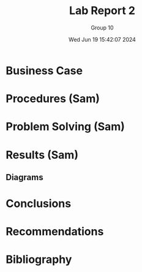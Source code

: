 #+title: Lab Report 2
#+AUTHOR: Group 10
#+DATE:Wed Jun 19 15:42:07 2024
#+DESCRIPTION: Lab report 2 for CNIT 242
#+COMMENT: DUE:<2024-06-22 Sat>

#+TODO: TODO IN-PROGRESS WAITING | DONE CANCELED
#+OPTIONS: p:t todo:t

#+LATEX_CLASS_OPTIONS: [letterpaper]
#+LATEX_HEADER: \usepackage[margin=1in]{geometry}
#+LATEX_HEADER: \usepackage{float}
\newpage

* Business Case
* Procedures (Sam)
* Problem Solving (Sam)
* Results (Sam)
** Diagrams
* Conclusions
* Recommendations
* Bibliography
